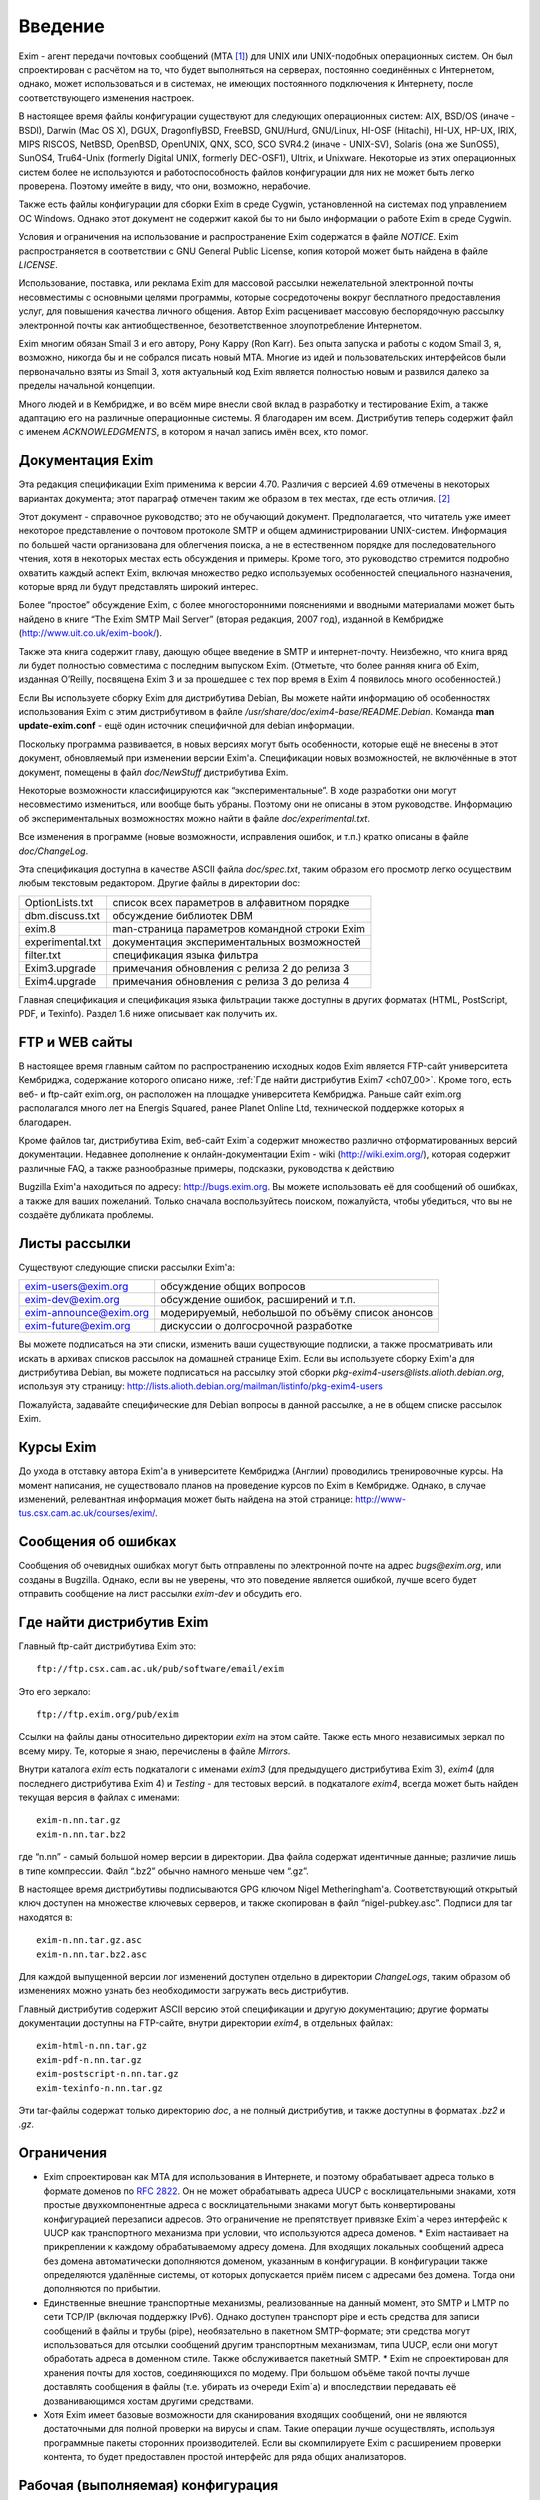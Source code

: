 .. _ch01_00:

========
Введение
========

Exim - агент передачи почтовых сообщений (MTA [#]_) для UNIX или UNIX-подобных
операционных систем. Он был спроектирован с расчётом на то, что будет
выполняться на серверах, постоянно соединённых с Интернетом, однако, может
использоваться и в системах, не имеющих постоянного подключения к Интернету,
после соответствующего изменения настроек.

В настоящее время файлы конфигурации существуют для следующих операционных
систем: AIX, BSD/OS (иначе - BSDI), Darwin (Mac OS X), DGUX, DragonflyBSD,
FreeBSD, GNU/Hurd, GNU/Linux, HI-OSF (Hitachi), HI-UX, HP-UX, IRIX, MIPS RISCOS,
NetBSD, OpenBSD, OpenUNIX, QNX, SCO, SCO SVR4.2 (иначе - UNIX-SV), Solaris (она
же SunOS5), SunOS4, Tru64-Unix (formerly Digital UNIX, formerly DEC-OSF1),
Ultrix, и Unixware. Некоторые из этих операционных систем более не используются
и работоспособность файлов конфигурации для них не может быть легко проверена.
Поэтому имейте в виду, что они, возможно, нерабочие.

Также есть файлы конфигурации для сборки Exim в среде Cygwin, установленной на
системах под управлением ОС Windows. Однако этот документ не содержит какой бы
то ни было информации о работе Exim в среде Cygwin.

Условия и ограничения на использование и распространение Exim содержатся в файле
*NOTICE*. Exim распространяется в соответствии с GNU General Public License,
копия которой может быть найдена в файле *LICENSE*.

Использование, поставка, или реклама Exim для массовой рассылки нежелательной
электронной почты несовместимы с основными целями программы, которые
сосредоточены вокруг бесплатного предоставления услуг, для повышения качества
личного общения. Автор Exim расценивает массовую беспорядочную рассылку
электронной почты как антиобщественное, безответственное злоупотребление
Интернетом.

Exim многим обязан Smail 3 и его автору, Рону Карру (Ron Karr). Без опыта
запуска и работы с кодом Smail 3, я, возможно, никогда бы и не собрался писать
новый MTA. Многие из идей и пользовательских интерфейсов были первоначально
взяты из Smail 3, хотя актуальный код Exim является полностью новым и развился
далеко за пределы начальной концепции.

Много людей и в Кембридже, и во всём мире внесли свой вклад в разработку и
тестирование Exim, а также адаптацию его на различные операционные системы. Я
благодарен им всем. Дистрибутив теперь содержит файл с именем *ACKNOWLEDGMENTS*,
в котором я начал запись имён всех, кто помог.


.. _ch01_01:

-----------------
Документация Exim
-----------------

Эта редакция спецификации Exim применима к версии 4.70. Различия с версией 4.69
отмечены в некоторых вариантах документа; этот параграф отмечен таким же образом
в тех местах, где есть отличия. [#]_

Этот документ - справочное руководство; это не обучающий документ.
Предполагается, что читатель уже имеет некоторое представление о почтовом
протоколе SMTP и общем администрировании UNIX-систем. Информация по большей
части организована для облегчения поиска, а не в естественном порядке для
последовательного чтения, хотя в некоторых местах есть обсуждения и примеры.
Кроме того, это руководство стремится подробно охватить каждый аспект Exim,
включая множество редко используемых особенностей специального назначения,
которые вряд ли будут представлять широкий интерес.

Более “простое” обсуждение Exim, с более многосторонними пояснениями и вводными
материалами может быть найдено в книге “The Exim SMTP Mail Server” (вторая
редакция, 2007 год), изданной в Кембридже (http://www.uit.co.uk/exim-book/).

Также эта книга содержит главу, дающую общее введение в SMTP и интернет-почту.
Неизбежно, что книга вряд ли будет полностью совместима с последним выпуском
Exim. (Отметьте, что более ранняя книга об Exim, изданная O’Reilly, посвящена
Exim 3 и за прошедшее с тех пор время в Exim 4 появилось много особенностей.)

Если Вы используете сборку Exim для дистрибутива Debian, Вы можете найти
информацию об особенностях использования Exim с этим дистрибутивом в файле
*/usr/share/doc/exim4-base/README.Debian*. Команда **man update-exim.conf** -
ещё один источник специфичной для debian информации.

Поскольку программа развивается, в новых версиях могут быть особенности, которые
ещё не внесены в этот документ, обновляемый при изменении версии Exim'a.
Спецификации новых возможностей, не включённые в этот документ, помещены в файл
*doc/NewStuff* дистрибутива Exim.

Некоторые возможности классифицируются как “экспериментальные”. В ходе
разработки они могут несовместимо измениться, или вообще быть убраны. Поэтому
они не описаны в этом руководстве. Информацию об экспериментальных возможностях
можно найти в файле *doc/experimental.txt*.

Все изменения в программе (новые возможности, исправления ошибок, и т.п.) кратко
описаны в файле *doc/ChangeLog*.

Эта спецификация доступна в качестве ASCII файла *doc/spec.txt*, таким образом
его просмотр легко осуществим любым текстовым редактором. Другие файлы в
директории doc:

=================  ========
OptionLists.txt    список всех параметров в алфавитном порядке
dbm.discuss.txt    обсуждение библиотек DBM
exim.8             man-страница параметров командной строки Exim
experimental.txt   документация экспериментальных возможностей
filter.txt         спецификация языка фильтра
Exim3.upgrade      примечания обновления с релиза 2 до релиза 3
Exim4.upgrade      примечания обновления с релиза 3 до релиза 4
=================  ========

Главная спецификация и спецификация языка фильтрации также доступны в других
форматах (HTML, PostScript, PDF, и Texinfo). Раздел 1.6 ниже описывает как
получить их. 


.. _ch01_02:

---------------
FTP и WEB сайты
---------------

В настоящее время главным сайтом по распространению исходных кодов Exim является
FTP-сайт университета Кембриджа, содержание которого описано ниже, :ref:`Где
найти дистрибутив Exim7 <ch07_00>`. Кроме того, есть веб- и ftp-сайт exim.org,
он расположен на площадке университета Кембриджа. Раньше сайт exim.org
располагался много лет на Energis Squared, ранее Planet Online Ltd, технической
поддержке которых я благодарен.

Кроме файлов tar, дистрибутива Exim, веб-сайт Exim`a содержит множество различно
отформатированных версий документации. Недавнее дополнение к онлайн-документации
Exim - wiki (http://wiki.exim.org/), которая содержит различные FAQ, а также
разнообразные примеры, подсказки, руководства к действию 

Bugzilla Exim'a находиться по адресу: http://bugs.exim.org. Вы можете
использовать её для сообщений об ошибках, а также для ваших пожеланий. Только
сначала воспользуйтесь поиском, пожалуйста, чтобы убедиться, что вы не создаёте
дубликата проблемы.


.. _ch01_03:

--------------
Листы рассылки
--------------

Существуют следующие списки рассылки Exim'a:

======================  ========
exim-users@exim.org     обсуждение общих вопросов
exim-dev@exim.org       обсуждение ошибок, расширений и т.п.
exim-announce@exim.org  модерируемый, небольшой по объёму список анонсов
exim-future@exim.org    дискуссии о долгосрочной разработке
======================  ========

Вы можете подписаться на эти списки, изменить ваши существующие подписки, а
также просматривать или искать в архивах списков рассылок на домашней странице
Exim. Если вы используете сборку Exim'a для дистрибутива Debian, вы можете
подписаться на рассылку этой сборки *pkg-exim4-users@lists.alioth.debian.org*,
используя эту страницу:
http://lists.alioth.debian.org/mailman/listinfo/pkg-exim4-users

Пожалуйста, задавайте специфические для Debian вопросы в данной рассылке, а не в
общем списке рассылок Exim.


.. _ch01_04:

----------
Курсы Exim
----------

До ухода в отставку автора Exim'a в университете Кембриджа (Англии) проводились
тренировочные курсы. На момент написания, не существовало планов на проведение
курсов по Exim в Кембридже. Однако, в случае изменений, релевантная информация
может быть найдена на этой странице: http://www-tus.csx.cam.ac.uk/courses/exim/.


.. _ch01_05:

--------------------
Сообщения об ошибках
--------------------

Сообщения об очевидных ошибках могут быть отправлены по электронной почте на
адрес *bugs@exim.org*, или созданы в Bugzilla. Однако, если вы не уверены, что
это поведение является ошибкой, лучше всего будет отправить сообщение на лист
рассылки *exim-dev* и обсудить его.


.. _ch01_06:

--------------------------
Где найти дистрибутив Exim
--------------------------

Главный ftp-сайт дистрибутива Exim это:: 

  ftp://ftp.csx.cam.ac.uk/pub/software/email/exim

Это его зеркало::

  ftp://ftp.exim.org/pub/exim

Ссылки на файлы даны относительно директории *exim* на этом сайте. Также есть
много независимых зеркал по всему миру. Те, которые я знаю, перечислены в файле
*Mirrors*.

Внутри каталога *exim* есть подкаталоги с именами *exim3* (для предыдущего
дистрибутива Exim 3), *exim4* (для последнего дистрибутива Exim 4) и *Testing* -
для тестовых версий. в подкаталоге *exim4*, всегда может быть найден текущая
версия в файлах с именами::

  exim-n.nn.tar.gz
  exim-n.nn.tar.bz2
         
где “n.nn” - самый большой номер версии в директории. Два файла содержат
идентичные данные; различие лишь в типе компрессии. Файл “.bz2” обычно намного
меньше чем “.gz”.

В настоящее время дистрибутивы подписываются GPG ключом Nigel Metheringham'a.
Соответствующий открытый ключ доступен на множестве ключевых серверов, и также
скопирован в файл “nigel-pubkey.asc”. Подписи для tar находятся в::

  exim-n.nn.tar.gz.asc
  exim-n.nn.tar.bz2.asc

Для каждой выпущенной версии лог изменений доступен отдельно в директории
*ChangeLogs*, таким образом об изменениях можно узнать без необходимости
загружать весь дистрибутив.

Главный дистрибутив содержит ASCII версию этой спецификации и другую
документацию; другие форматы документации доступны на FTP-сайте, внутри
директории *exim4*, в отдельных файлах::

  exim-html-n.nn.tar.gz
  exim-pdf-n.nn.tar.gz
  exim-postscript-n.nn.tar.gz
  exim-texinfo-n.nn.tar.gz

Эти tar-файлы содержат только директорию *doc*, а не полный дистрибутив, и также
доступны в форматах *.bz2* и *.gz*.


.. _ch01_07:

-----------
Ограничения
-----------

* Exim спроектирован как MTA для использования в Интернете, и поэтому
  обрабатывает адреса только в формате доменов по :rfc:`2822`. Он не может
  обрабатывать адреса UUCP с восклицательными знаками, хотя простые
  двухкомпонентные адреса с восклицательными знаками могут быть конвертированы
  конфигурацией перезаписи адресов. Это ограничение не препятствует привязке
  Exim`a через интерфейс к UUCP как транспортного механизма при условии, что
  используются адреса доменов.  * Exim настаивает на прикреплении к каждому
  обрабатываемому адресу домена. Для входящих локальных сообщений адреса без
  домена автоматически дополняются доменом, указанным в конфигурации. В
  конфигурации также определяются удалённые системы, от которых допускается
  приём писем с адресами без домена. Тогда они дополняются по прибытии.
* Единственные внешние транспортные механизмы, реализованные на данный момент,
  это SMTP и LMTP по сети TCP/IP (включая поддержку IPv6). Однако доступен
  транспорт pipe и есть средства для записи сообщений в файлы и трубы (pipe),
  необязательно в пакетном SMTP-формате; эти средства могут использоваться для
  отсылки сообщений другим транспортным механизмам, типа UUCP, если они могут
  обработать адреса в доменном стиле. Также обслуживается пакетный SMTP.  * Exim
  не спроектирован для хранения почты для хостов, соединяющихся по модему. При
  большом объёме такой почты лучше доставлять сообщения в файлы (т.е. убирать из
  очереди Exim`a) и впоследствии передавать её дозванивающимся хостам другими
  средствами.
* Хотя Exim имеет базовые возможности для сканирования входящих сообщений, они
  не являются достаточными для полной проверки на вирусы и спам. Такие операции
  лучше осуществлять, используя программные пакеты сторонних производителей.
  Если вы скомпилируете Exim с расширением проверки контента, то будет
  предоставлен простой интерфейс для ряда общих анализаторов.


.. _ch01_08:

----------------------------------
Рабочая (выполняемая) конфигурация
----------------------------------

Рабочая конфигурация Exim`a находится в одном текстовом файле, разделённом на
множество секций. Элементы (записи) этого файла состоят из ключевых слов и
значений в стиле файла конфигурации Smail 3. Файл конфигурации по умолчанию,
поставляемый с дистрибутивом, подходит для простых вариантов и описан далее в
главе :ref:`7 <ch07_00>`.


.. _ch01_09:

----------------
Интерфейс вызова
----------------

Как и множество других MTA, Exim имеет sendmail-совместимый интерфейс командной
строки, чтобы он мог быть прямой заменой для */usr/lib/sendmail* или
*/usr/sbin/sendmail* при отправке почты, но вы не нуждаетесь в каких-либо
знаниях о sendmail для запуска Exim. Для других действий, кроме отсылки почты,
также существуют sendmail-совместимые параметры, но те, которые производят вывод
(например, **-bp**, которая выводит сообщения находящиеся в очереди) делают это
в собственном формате Exim`a. Также есть дополнительные параметры, совместимые с
Smail 3 и некоторые дополнительные параметры, являющиеся новыми в Exim'e. Глава
:ref:`5 <ch05_00>` документирует все параметры командной строки Exim. Из этой
информации автоматически составляется man-страница, являющаяся частью
дистрибутива Exim.

Управление сообщениями, находящимися в очереди, может осуществляться через
привилегированные параметры командной строки. Также существует дополнительная
программа, называющаяся *eximon*, предназначенная для работы в X window и
предоставляющая графический интерфейс для некоторых административных параметров
командной строки Exim.


.. _ch01_10:

------------
Терминология
------------

*Тело* (*body*) сообщения - это фактические данные, которые хочет передать
отправитель. Это последняя часть сообщения, она отделена от *заголовка*
(*header*, см. ниже) пустой линией.

Когда сообщение не может быть доставлено, то обычно оно возвращается отправителю
в виде сообщения об ошибке доставки или *сообщения о недоставке* (*non-delivery
report* - NDR). Для этого действия обычно используется термин *рикошет*
(*bounce*) и отчёты об ошибках часто называют *рикошетами* (*bounce messages*).
Это - короткая запись *ошибочного сообщения о неудаче доставки* (*delivery
failure error report*). Такие сообщения обычно имеют пустой адрес отправителя в
*конверте* сообщения (*envelope* - см. ниже), чтобы исключить рикошеты
рикошетов.

Термин *по-умолчанию* (*default*) часто появляется в этом руководстве. Он
используется для определения значения, которое будет использовано при отсутствии
настроек [#]_ в конфигурационном файле. Другими словами, оно может задать
действие, выполняемое при условии, что в конфигурационном файле не указано иное.

Термин *отсрочка* (*defer*, иногда - задержка) используется, когда доставка
сообщения адресату не может быть осуществлена немедленно по каким-либо причинам
(хост может быть недоступен или переполнен локальный почтовый ящик
пользователя). Такие доставки *отсрочиваются* (*deferred*, или - задерживаются)
до более позднего времени.

Слово *домен* (*domain*) иногда используется для обозначения всего, кроме
первого компонента имени хоста. В данном документе оно обычно означает часть
e-mail адреса, следующую за символом *@*.

Сообщение, находящееся в пути, имеет связанный *конверт* (*envelope*), также как
заголовок и тело. Конверт содержит адрес отправителя (тот, кому будут
доставляться рикошеты), и любое число адресов получателей. Ссылки на отправителя
или получателей сообщения, обычно означают адреса в конверте. MTA использует
именно эти, а не фигурирующие в строках заголовков адреса для доставки писем и
для возвращения рикошетов.

*Заголовок* (*header*) сообщения - это первая часть текста сообщения, состоящая
из множества строк, каждая из которых имеет имя, типа *From:*, *To:*, *Subject:*
и т.п. Длинные строки заголовка могут быть разбиты на несколько строк, с
выравниванием отступами. Заголовок отделён от тела пустой строкой.

Термин *локальная часть* (*local part*), взятый из :rfc:`2822`, используется для
того, чтобы обозначить часть адреса электронной почты, предшествующую символу
*@*. Часть следующая за *@*, называется *домен* (*domain*) или *почтовый домен*
(*mail domain*).

Термины *локальная доставка* (*local delivery*) и *удалённая доставка* (*remote
delivery*) используются, чтобы отличать доставку в файл или трубу (pipe) на
локальном хосте от доставки по SMTP через TCP/IP на другой хост. Все хосты кроме
того, на котором запущен Exim, считаются *удалёнными* (*remote*).

*Обратный путь* (*Return path*) - другое имя, использующееся для адреса
отправителя в конверте сообщения.

Термин *очередь* (*queue*) используется для того, чтобы ссылаться на набор
(совокупность) сообщений, ожидающих доставку. Этот термин широко используется в
контексте MTA. Однако в случае Exim, *очередь* больше походит на объединение,
пул сообщений, потому что обычно нет упорядочивания ожидающих сообщений.

Термин *обработчик очереди* (*queue runner*) используется для описания процесса,
просматривающего очередь и пытающегося доставить те сообщения, у которых
наступило время доставки. Этот термин используется и в других MTA, и также имеет
отношение к команде **runq**, но в Exim ожидающие сообщения обычно
обрабатываются в непредсказуемом порядке.

Термин *буферный каталог* (*spool directory*) используется для обозначения
каталога, в котором Exim сохраняет сообщения своей очереди, т.е. те, которые
находятся в процессе доставки. Не путайте с каталогом, в котором хранятся
локальные почтовые ящики, и который некоторые люди также называют *spool
directory*. В документации Exim слово *spool* всегда используется в первом
смысле.

.. [#] не так :-|
..    [#]   MTA   -   Mail   Transfer   Agent   или   Message   Transfer   Agent
.. [#] этой конкретной опции - прим. lissyara
